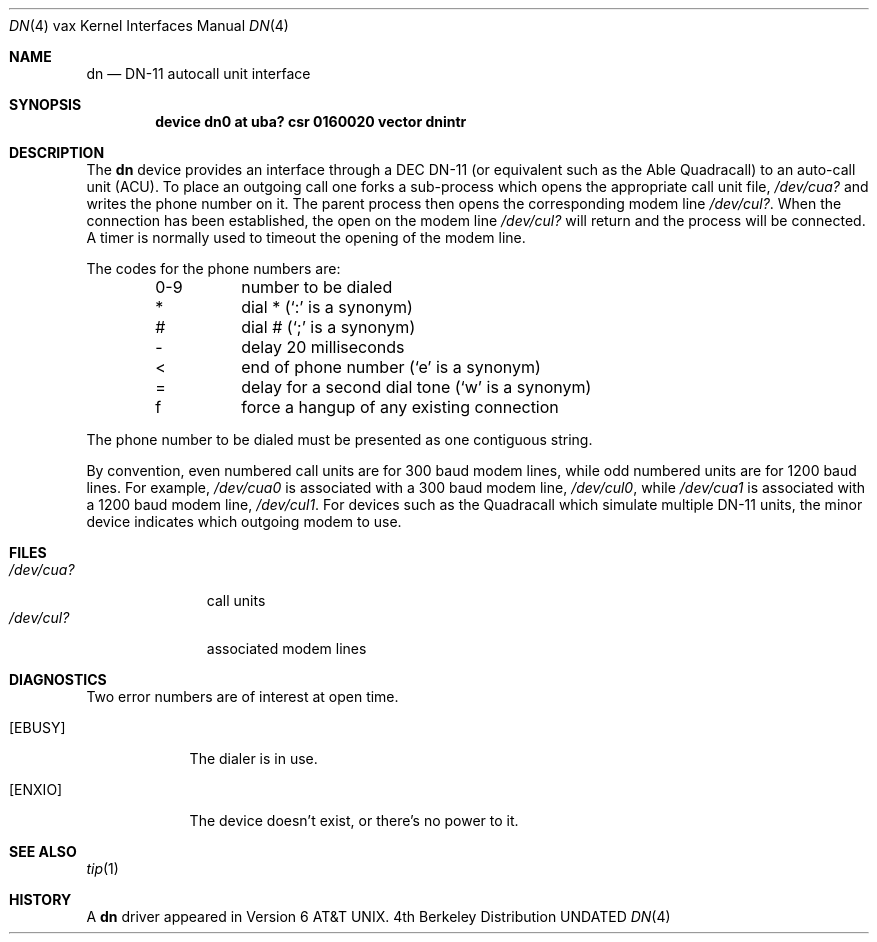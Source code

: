 .\" Copyright (c) 1980, 1991 Regents of the University of California.
.\" All rights reserved.
.\"
.\" Redistribution and use in source and binary forms, with or without
.\" modification, are permitted provided that the following conditions
.\" are met:
.\" 1. Redistributions of source code must retain the above copyright
.\"    notice, this list of conditions and the following disclaimer.
.\" 2. Redistributions in binary form must reproduce the above copyright
.\"    notice, this list of conditions and the following disclaimer in the
.\"    documentation and/or other materials provided with the distribution.
.\" 3. All advertising materials mentioning features or use of this software
.\"    must display the following acknowledgement:
.\"	This product includes software developed by the University of
.\"	California, Berkeley and its contributors.
.\" 4. Neither the name of the University nor the names of its contributors
.\"    may be used to endorse or promote products derived from this software
.\"    without specific prior written permission.
.\"
.\" THIS SOFTWARE IS PROVIDED BY THE REGENTS AND CONTRIBUTORS ``AS IS'' AND
.\" ANY EXPRESS OR IMPLIED WARRANTIES, INCLUDING, BUT NOT LIMITED TO, THE
.\" IMPLIED WARRANTIES OF MERCHANTABILITY AND FITNESS FOR A PARTICULAR PURPOSE
.\" ARE DISCLAIMED.  IN NO EVENT SHALL THE REGENTS OR CONTRIBUTORS BE LIABLE
.\" FOR ANY DIRECT, INDIRECT, INCIDENTAL, SPECIAL, EXEMPLARY, OR CONSEQUENTIAL
.\" DAMAGES (INCLUDING, BUT NOT LIMITED TO, PROCUREMENT OF SUBSTITUTE GOODS
.\" OR SERVICES; LOSS OF USE, DATA, OR PROFITS; OR BUSINESS INTERRUPTION)
.\" HOWEVER CAUSED AND ON ANY THEORY OF LIABILITY, WHETHER IN CONTRACT, STRICT
.\" LIABILITY, OR TORT (INCLUDING NEGLIGENCE OR OTHERWISE) ARISING IN ANY WAY
.\" OUT OF THE USE OF THIS SOFTWARE, EVEN IF ADVISED OF THE POSSIBILITY OF
.\" SUCH DAMAGE.
.\"
.\"     @(#)dn.4	6.2 (Berkeley) 03/27/91
.\"
.Dd 
.Dt DN 4 vax
.Os BSD 4
.Sh NAME
.Nm dn
.Nd
.Tn DN-11
autocall unit interface
.Sh SYNOPSIS
.Cd "device dn0 at uba? csr 0160020 vector dnintr"
.Sh DESCRIPTION
The
.Nm dn
device provides an interface through a
.Tn DEC
.Tn DN-11
(or equivalent
such as the Able Quadracall) to an auto-call unit
.Pq Tn ACU .
To place an outgoing call one forks a sub-process which
opens the appropriate call unit file,
.Pa /dev/cua?
and writes the phone number on it.  The parent process
then opens the corresponding modem line
.Pa /dev/cul? .
When the connection has been
established, the open on the modem line
.Pa /dev/cul?
will return and the process will be connected.
A timer is normally used to timeout the opening of 
the modem line.
.Pp
The codes for the phone numbers are:
.Bl -column xxxx -offset indent
0-9	number to be dialed
*	dial * (`:' is a synonym)
#	dial # (`;' is a synonym)
\-	delay 20 milliseconds
<	end of phone number (`e' is a synonym)
=	delay for a second dial tone (`w' is a synonym)
f	force a hangup of any existing connection
.El
.Pp
The phone number to be dialed must be presented as one contiguous string.
.Pp
By convention, even numbered call units are for 300 baud
modem lines, while odd numbered units are for 1200 baud lines.
For example,
.Pa /dev/cua0
is associated with a 300 baud modem line,
.Pa /dev/cul0 ,
while
.Pa /dev/cua1
is associated with a 1200 baud modem line,
.Pa /dev/cul1 .
For devices such as the Quadracall which simulate multiple
.Tn DN-11
units, the minor device indicates which outgoing modem to use.
.Sh FILES
.Bl -tag -width /dev/cul? -compact
.It Pa /dev/cua?
call units
.It Pa /dev/cul?
associated modem lines
.El
.Sh DIAGNOSTICS
Two error numbers are of interest at open time.
.Bl -tag -width EBUSYxx
.It Bq Er EBUSY
The dialer is in use.
.It Bq Er ENXIO
The device doesn't exist, or there's no power to it.
.El
.Sh SEE ALSO
.Xr tip 1
.Sh HISTORY
A
.Nm
driver appeared in
.At v6 .
